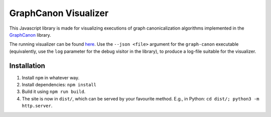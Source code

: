 GraphCanon Visualizer
#####################

This Javascript library is made for visualizing executions of graph canonicalization algorithms
implemented in the `GraphCanon <https://github.com/jakobandersen/graph_canon>`__ library.

The running visualizer can be found `here <https://jakobandersen.github.io/graph_canon_vis>`__.
Use the ``--json <file>`` argument for the ``graph-canon`` executable
(equivalently, use the ``log`` parameter for the debug visitor in the library),
to produce a log-file suitable for the visualizer.


Installation
============

1. Install ``npm`` in whatever way.
2. Install dependencies: ``npm install``
3. Build it using ``npm run build``.
4. The site is now in ``dist/``, which can be served by your favourite method.
   E.g., in Python: ``cd dist/; python3 -m http.server``.
